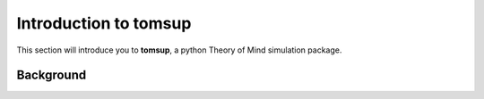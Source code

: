 .. _tomsupintro:
Introduction to tomsup
======================

This section will introduce you to **tomsup**, a python Theory of Mind simulation package.

Background
----------

